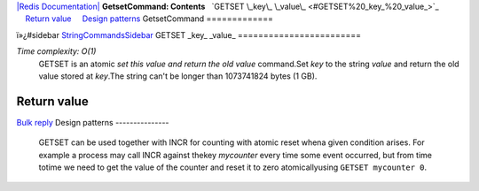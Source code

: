 `|Redis Documentation| <index.html>`_
**GetsetCommand: Contents**
  `GETSET \_key\_ \_value\_ <#GETSET%20_key_%20_value_>`_
    `Return value <#Return%20value>`_
    `Design patterns <#Design%20patterns>`_
GetsetCommand
=============

ï»¿#sidebar `StringCommandsSidebar <StringCommandsSidebar.html>`_
GETSET \_key\_ \_value\_
========================

*Time complexity: O(1)*
    GETSET is an atomic *set this value and return the old value*
    command.Set *key* to the string *value* and return the old value
    stored at *key*.The string can't be longer than 1073741824 bytes (1
    GB).

Return value
------------

`Bulk reply <ReplyTypes.html>`_
Design patterns
---------------

    GETSET can be used together with INCR for counting with atomic
    reset whena given condition arises. For example a process may call
    INCR against thekey *mycounter* every time some event occurred, but
    from time totime we need to get the value of the counter and reset
    it to zero atomicallyusing ``GETSET mycounter 0``.

.. |Redis Documentation| image:: redis.png